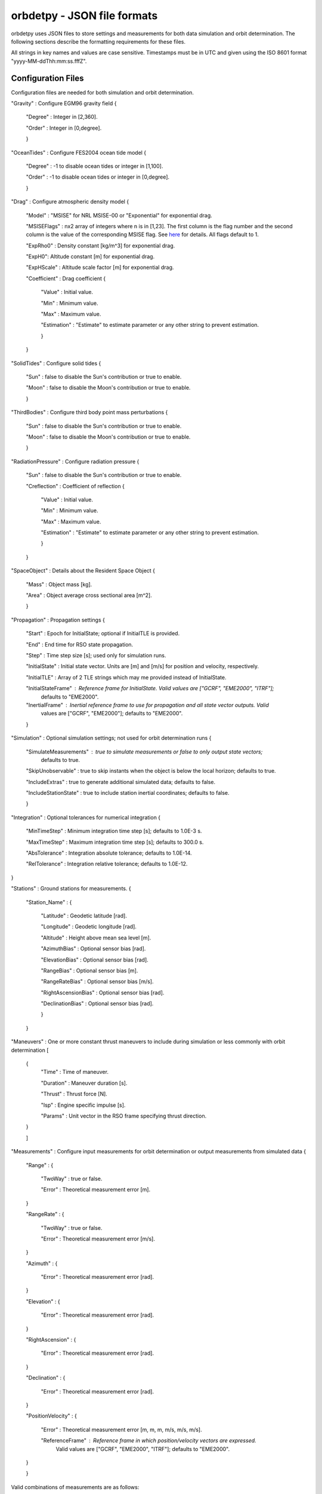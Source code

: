 ============================
orbdetpy - JSON file formats
============================

orbdetpy uses JSON files to store settings and measurements for both
data simulation and orbit determination. The following sections describe
the formatting requirements for these files.

All strings in key names and values are case sensitive. Timestamps must be
in UTC and given using the ISO 8601 format "yyyy-MM-ddThh:mm:ss.fffZ".

Configuration Files
-------------------

Configuration files are needed for both simulation and orbit determination.

"Gravity" : Configure EGM96 gravity field {

 "Degree" : Integer in [2,360].

 "Order" : Integer in [0,degree].

 }

"OceanTides" : Configure FES2004 ocean tide model {

 "Degree" : -1 to disable ocean tides or integer in [1,100].

 "Order" : -1 to disable ocean tides or integer in [0,degree].

 }

"Drag" : Configure atmospheric density model {

 "Model" : "MSISE" for NRL MSISE-00 or "Exponential" for exponential drag.

 "MSISEFlags" : nx2 array of integers where n is in [1,23]. The first column is the flag number and the second column is the value of the corresponding MSISE flag. See `here <https://www.orekit.org/site-orekit-development/apidocs/org/orekit/forces/drag/atmosphere/NRLMSISE00.html>`_ for details. All flags default to 1.

 "ExpRho0" : Density constant [kg/m^3] for exponential drag.
 
 "ExpH0": Altitude constant [m] for exponential drag.
 
 "ExpHScale" : Altitude scale factor [m] for exponential drag.

 "Coefficient" : Drag coefficient {
 
    "Value" : Initial value.
    
    "Min" : Minimum value.
    
    "Max" : Maximum value.
    
    "Estimation" : "Estimate" to estimate parameter or any other string to prevent estimation.
    
    }
    
 }

"SolidTides" : Configure solid tides {

 "Sun" : false to disable the Sun's contribution or true to enable.

 "Moon" : false to disable the Moon's contribution or true to enable.

 }

"ThirdBodies" : Configure third body point mass perturbations {

 "Sun" : false to disable the Sun's contribution or true to enable.
 
 "Moon" : false to disable the Moon's contribution or true to enable.

 }

"RadiationPressure" : Configure radiation pressure {

 "Sun" : false to disable the Sun's contribution or true to enable.
 
 "Creflection" : Coefficient of reflection {

  "Value" : Initial value.
 
  "Min" : Minimum value.

  "Max" : Maximum value.

  "Estimation" : "Estimate" to estimate parameter or any other string to prevent estimation.
  
  }

 }

"SpaceObject" : Details about the Resident Space Object {

 "Mass" : Object mass [kg].
    
 "Area" : Object average cross sectional area [m^2].

 }

"Propagation" : Propagation settings {

 "Start" : Epoch for InitialState; optional if InitialTLE is provided.

 "End" : End time for RSO state propagation.

 "Step" : Time step size [s]; used only for simulation runs.

 "InitialState" : Initial state vector. Units are [m] and [m/s] for position and velocity, respectively.

 "InitialTLE" : Array of 2 TLE strings which may me provided instead of InitialState.

 "InitialStateFrame" : Reference frame for InitialState. Valid values are ["GCRF", "EME2000", "ITRF"];
                       defaults to "EME2000".
 
 "InertialFrame" : Inertial reference frame to use for propagation and all state vector outputs. Valid
                   values are ["GCRF", "EME2000"]; defaults to "EME2000".

 }

"Simulation" : Optional simulation settings; not used for orbit determination runs {

 "SimulateMeasurements" : true to simulate measurements or false to only output state vectors;
                          defaults to true.

 "SkipUnobservable" : true to skip instants when the object is below the local horizon; defaults to true.

 "IncludeExtras" : true to generate additional simulated data; defaults to false.

 "IncludeStationState" : true to include station inertial coordinates; defaults to false.

 }

"Integration" : Optional tolerances for numerical integration {

 "MinTimeStep" : Minimum integration time step [s]; defaults to 1.0E-3 s.

 "MaxTimeStep" : Maximum integration time step [s]; defaults to 300.0 s.

 "AbsTolerance" : Integration absolute tolerance; defaults to 1.0E-14.

 "RelTolerance" : Integration relative tolerance; defaults to 1.0E-12.

}
 
"Stations" : Ground stations for measurements. {

 "Station_Name" : {
 
  "Latitude" : Geodetic latitude [rad].
  
  "Longitude" : Geodetic longitude [rad].
  
  "Altitude" : Height above mean sea level [m].

  "AzimuthBias" : Optional sensor bias [rad].

  "ElevationBias" : Optional sensor bias [rad].

  "RangeBias" : Optional sensor bias [m].

  "RangeRateBias" : Optional sensor bias [m/s].

  "RightAscensionBias" : Optional sensor bias [rad].

  "DeclinationBias" : Optional sensor bias [rad].

  }
  
 }

"Maneuvers" : One or more constant thrust maneuvers to include during simulation or less commonly with orbit determination [

 {
  "Time" : Time of maneuver.

  "Duration" : Maneuver duration [s].

  "Thrust" : Thrust force [N].

  "Isp" : Engine specific impulse [s].

  "Params" : Unit vector in the RSO frame specifying thrust direction.
  
 }
 
 ]

"Measurements" : Configure input measurements for orbit determination or output measurements from simulated data {

 "Range" : {

  "TwoWay" : true or false.

  "Error" : Theoretical measurement error [m].
  
 }

 "RangeRate" : {

  "TwoWay" : true or false.

  "Error" : Theoretical measurement error [m/s].

 }

 "Azimuth" : {

  "Error" : Theoretical measurement error [rad].

 }

 "Elevation" : {

  "Error" : Theoretical measurement error [rad].

 }

 "RightAscension" : {

  "Error" : Theoretical measurement error [rad].

 }

 "Declination" : {

  "Error" : Theoretical measurement error [rad].

 }

 "PositionVelocity" : {

  "Error" : Theoretical measurement error [m, m, m, m/s, m/s, m/s].

  "ReferenceFrame" : Reference frame in which position/velocity vectors are expressed.
                     Valid values are ["GCRF", "EME2000", "ITRF"]; defaults to "EME2000".  

 }
 
 }

Valid combinations of measurements are as follows:

1) Range
2) RangeRate
3) Range + RangeRate
4) Azimuth + Elevation
5) RightAscension + Declination
6) PositionVelocity
 
"Estimation" : Configure parameters for estimation filters {

 "Filter" : Must be either "UKF" or "EKF".

 "Covariance" : Diagonal elements of covariance matrix with dimension 6 plus number of estimated parameters.

 "ProcessNoise" : Diagonal elements of process noise matrix with dimension 6. Not used when DMC is in effect.

 "DMCCorrTime" : DMC correlation time. Setting this to zero disables DMC.

 "DMCSigmaPert" : Sigma for DMC acceleration. Setting this to zero disables DMC.

 "DMCAcceleration" : DMC acceleration bounds {
 
    "Value" : Initial value [m/s^2].
    
    "Min" : Minimum value [m/s^2].
    
    "Max" : Maximum value [m/s^2].
    
    }

 }

Input Files
-----------

Only orbit determination requires input (measurement) files, which must
have the following structure. Each entry in the array corresponds to the
measurement(s) taken at a particular time instant and must conform to the
valid combinations listed  above.

[

 {
 
  "Time" : Measurement time stamp
  
  "Station" : Ground station name(s) from the configuration file's "Stations" array.
  
  "Range" : Optional based on measurements configured in "Measurements" [m].
  
  "RangeRate" : Optional based on measurements configured in "Measurements" [m/s].

  "Azimuth" : Optional based on measurements configured in "Measurements" [rad].

  "Elevation" : Optional based on measurements configured in "Measurements" [rad].

  "RightAscension" : Optional based on measurements configured in "Measurements" [rad].

  "Declination" : Optional based on measurements configured in "Measurements" [rad].

  "PositionVelocity" : Optional based on measurements configured in "Measurements" [m, m, m, m/s, m/s, m/s].

 }

]
